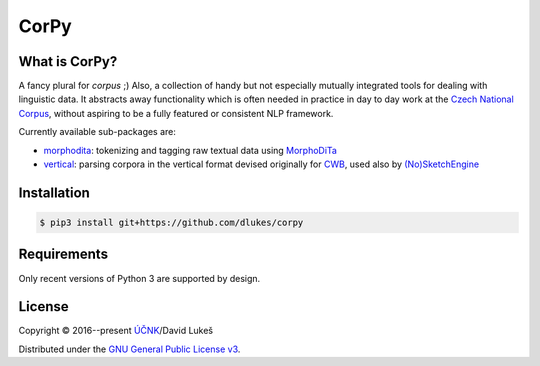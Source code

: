 =====
CorPy
=====

What is CorPy?
==============

A fancy plural for *corpus* ;) Also, a collection of handy but not especially
mutually integrated tools for dealing with linguistic data. It abstracts away
functionality which is often needed in practice in day to day work at the
`Czech National Corpus <https://korpus.cz>`_, without aspiring to be a fully
featured or consistent NLP framework.

Currently available sub-packages are:

- `morphodita <corpy/morphodita/README.rst>`_: tokenizing and tagging raw
  textual data using `MorphoDiTa <https://github.com/ufal/morphodita>`_
- `vertical <corpy/vertical/README.rst>`_: parsing corpora in the vertical
  format devised originally for `CWB <http://cwb.sourceforge.net/>`_, used also
  by `(No)SketchEngine <https://nlp.fi.muni.cz/trac/noske/>`_

Installation
============

.. code:: bash

   $ pip3 install git+https://github.com/dlukes/corpy

Requirements
============

Only recent versions of Python 3 are supported by design.

License
=======

Copyright © 2016--present `ÚČNK <http://korpus.cz>`_/David Lukeš

Distributed under the `GNU General Public License v3
<http://www.gnu.org/licenses/gpl-3.0.en.html>`_.
